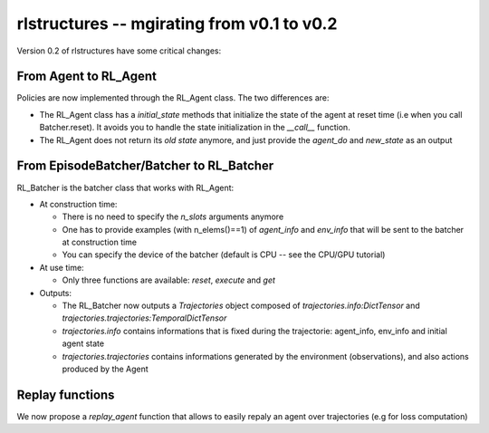 rlstructures -- mgirating from v0.1 to v0.2
===========================================

Version 0.2 of rlstructures have some critical changes:

From Agent to RL_Agent
----------------------

Policies are now implemented through the RL_Agent class. The two differences are:

* The RL_Agent class has a `initial_state` methods that initialize the state of the agent at reset time (i.e when you call Batcher.reset). It avoids you to handle the state initialization in the `__call__` function.

* The RL_Agent does not return its `old state` anymore, and just provide the `agent_do` and `new_state` as an output

From EpisodeBatcher/Batcher to RL_Batcher
-----------------------------------------

RL_Batcher is the batcher class that works with RL_Agent:

* At construction time:

  * There is no need to specify the `n_slots` arguments anymore

  * One has to provide examples (with n_elems()==1) of `agent_info` and `env_info` that will be sent to the batcher at construction time

  * You can specify the device of the batcher (default is CPU -- see the CPU/GPU tutorial)

* At use time:

  * Only three functions are available: `reset`, `execute` and `get`

* Outputs:

  * The RL_Batcher now outputs a `Trajectories` object composed of `trajectories.info:DictTensor` and `trajectories.trajectories:TemporalDictTensor`

  * `trajectories.info` contains informations that is fixed during the trajectorie: agent_info, env_info and initial agent state

  * `trajectories.trajectories` contains informations generated by the environment (observations), and also actions produced by the Agent

Replay functions
----------------

We now propose a `replay_agent` function that allows to easily repaly an agent over trajectories (e.g for loss computation)
